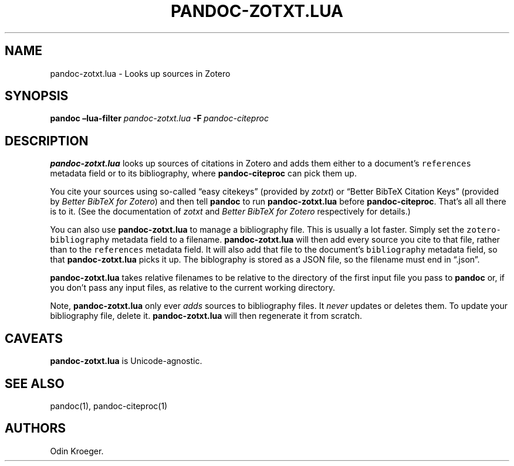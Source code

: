 .\" Automatically generated by Pandoc 2.7.3
.\"
.TH "PANDOC-ZOTXT.LUA" "1" "July 27, 2019" "" ""
.hy
.SH NAME
.PP
pandoc-zotxt.lua - Looks up sources in Zotero
.SH SYNOPSIS
.PP
\f[B]pandoc\f[R] \f[B]\[en]lua-filter\f[R] \f[I]pandoc-zotxt.lua\f[R]
\f[B]-F\f[R]\ \f[I]pandoc-citeproc\f[R]
.SH DESCRIPTION
.PP
\f[B]pandoc-zotxt.lua\f[R] looks up sources of citations in Zotero and
adds them either to a document\[cq]s \f[C]references\f[R] metadata field
or to its bibliography, where \f[B]pandoc-citeproc\f[R] can pick them
up.
.PP
You cite your sources using so-called \[lq]easy citekeys\[rq] (provided
by \f[I]zotxt\f[R]) or \[lq]Better BibTeX Citation Keys\[rq] (provided
by \f[I]Better BibTeX for Zotero\f[R]) and then tell \f[B]pandoc\f[R] to
run \f[B]pandoc-zotxt.lua\f[R] before \f[B]pandoc-citeproc\f[R].
That\[cq]s all all there is to it.
(See the documentation of \f[I]zotxt\f[R] and \f[I]Better BibTeX for
Zotero\f[R] respectively for details.)
.PP
You can also use \f[B]pandoc-zotxt.lua\f[R] to manage a bibliography
file.
This is usually a lot faster.
Simply set the \f[C]zotero-bibliography\f[R] metadata field to a
filename.
\f[B]pandoc-zotxt.lua\f[R] will then add every source you cite to that
file, rather than to the \f[C]references\f[R] metadata field.
It will also add that file to the document\[cq]s \f[C]bibliography\f[R]
metadata field, so that \f[B]pandoc-zotxt.lua\f[R] picks it up.
The biblography is stored as a JSON file, so the filename must end in
\[lq].json\[rq].
.PP
\f[B]pandoc-zotxt.lua\f[R] takes relative filenames to be relative to
the directory of the first input file you pass to \f[B]pandoc\f[R] or,
if you don\[cq]t pass any input files, as relative to the current
working directory.
.PP
Note, \f[B]pandoc-zotxt.lua\f[R] only ever \f[I]adds\f[R] sources to
bibliography files.
It \f[I]never\f[R] updates or deletes them.
To update your bibliography file, delete it.
\f[B]pandoc-zotxt.lua\f[R] will then regenerate it from scratch.
.SH CAVEATS
.PP
\f[B]pandoc-zotxt.lua\f[R] is Unicode-agnostic.
.SH SEE ALSO
.PP
pandoc(1), pandoc-citeproc(1)
.SH AUTHORS
Odin Kroeger.
